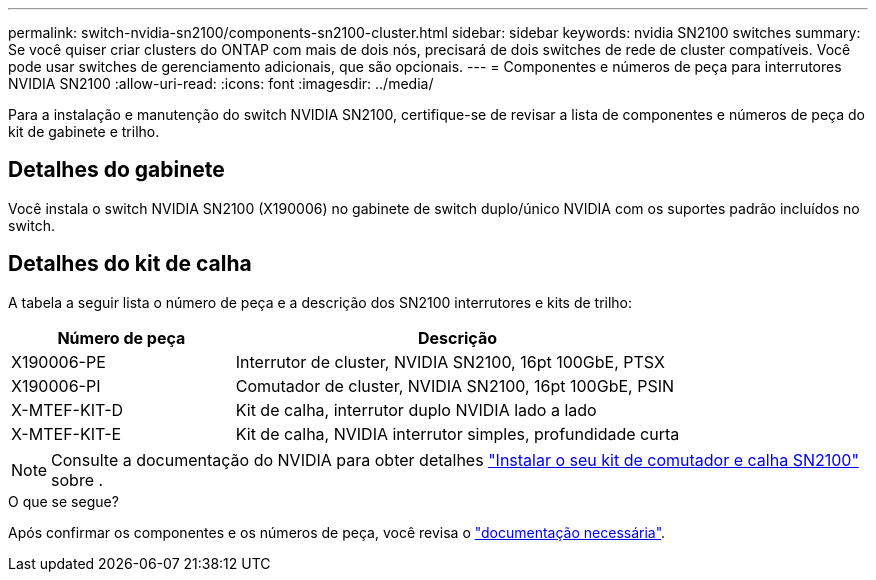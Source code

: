 ---
permalink: switch-nvidia-sn2100/components-sn2100-cluster.html 
sidebar: sidebar 
keywords: nvidia SN2100 switches 
summary: Se você quiser criar clusters do ONTAP com mais de dois nós, precisará de dois switches de rede de cluster compatíveis. Você pode usar switches de gerenciamento adicionais, que são opcionais. 
---
= Componentes e números de peça para interrutores NVIDIA SN2100
:allow-uri-read: 
:icons: font
:imagesdir: ../media/


[role="lead"]
Para a instalação e manutenção do switch NVIDIA SN2100, certifique-se de revisar a lista de componentes e números de peça do kit de gabinete e trilho.



== Detalhes do gabinete

Você instala o switch NVIDIA SN2100 (X190006) no gabinete de switch duplo/único NVIDIA com os suportes padrão incluídos no switch.



== Detalhes do kit de calha

A tabela a seguir lista o número de peça e a descrição dos SN2100 interrutores e kits de trilho:

[cols="1,2"]
|===
| Número de peça | Descrição 


 a| 
X190006-PE
 a| 
Interrutor de cluster, NVIDIA SN2100, 16pt 100GbE, PTSX



 a| 
X190006-PI
 a| 
Comutador de cluster, NVIDIA SN2100, 16pt 100GbE, PSIN



 a| 
X-MTEF-KIT-D
 a| 
Kit de calha, interrutor duplo NVIDIA lado a lado



 a| 
X-MTEF-KIT-E
 a| 
Kit de calha, NVIDIA interrutor simples, profundidade curta

|===

NOTE: Consulte a documentação do NVIDIA para obter detalhes https://docs.nvidia.com/networking/display/sn2000pub/Installation["Instalar o seu kit de comutador e calha SN2100"^] sobre .

.O que se segue?
Após confirmar os componentes e os números de peça, você revisa o link:required-documentation-sn2100-cluster.html["documentação necessária"].
